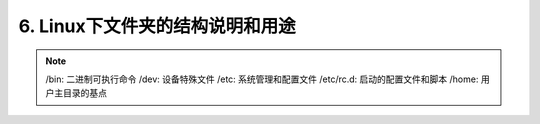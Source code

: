 ==========================================
6. Linux下文件夹的结构说明和用途
==========================================

.. note::

 /bin: 二进制可执行命令
 /dev: 设备特殊文件
 /etc: 系统管理和配置文件
 /etc/rc.d: 启动的配置文件和脚本
 /home: 用户主目录的基点